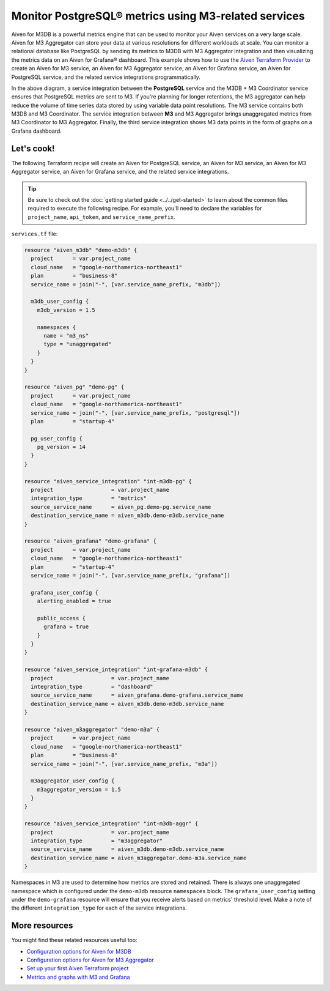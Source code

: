 Monitor PostgreSQL® metrics using M3-related services
=====================================================

Aiven for M3DB is a powerful metrics engine that can be used to monitor your Aiven services on a very large scale. Aiven for M3 Aggregator can store your data at various resolutions for different workloads at scale. You can monitor a relational database like PostgreSQL by sending its metrics to M3DB with M3 Aggregator integration and then visualizing the metrics data on an Aiven for Grafana® dashboard.
This example shows how to use the `Aiven Terraform Provider <https://registry.terraform.io/providers/aiven/aiven/latest/docs>`_  to create an Aiven for M3 service, an Aiven for M3 Aggregator service, an Aiven for Grafana service, an Aiven for PostgreSQL service, and the related service integrations programmatically. 

.. mermaid::

  graph LR
    PG[(PostgreSQL)] ---> |metrics| M3[(M3DB + M3 Coordinator)]
    Gr((Grafana)) ---> |dashboard| M3
    M3 -.-> Agg(M3 Aggregator)

In the above diagram, a service integration between the **PostgreSQL** service and the M3DB + M3 Coordinator service ensures that PostgreSQL metrics are sent to M3. If you're planning for longer retentions, the M3 aggregator can help reduce the volume of time series data stored by using variable data point resolutions. 
The M3 service contains both M3DB and M3 Coordinator. The service integration between **M3** and M3 Aggregator brings unaggregated metrics from M3 Coordinator to M3 Aggregator. Finally, the third service integration shows M3 data points in the form of graphs on a Grafana dashboard.

Let's cook!
-----------

The following Terraform recipe will create an Aiven for PostgreSQL service, an Aiven for M3 service, an Aiven for M3 Aggregator service, an Aiven for Grafana service, and the related service integrations.

.. Tip::

    Be sure to check out the :doc:`getting started guide <../../get-started>` to learn about the common files required to execute the following recipe. For example, you'll need to declare the variables for ``project_name``, ``api_token``, and ``service_name_prefix``.

``services.tf`` file:

.. code:: terraform
 
  resource "aiven_m3db" "demo-m3db" {
    project      = var.project_name
    cloud_name   = "google-northamerica-northeast1"
    plan         = "business-8"
    service_name = join("-", [var.service_name_prefix, "m3db"])

    m3db_user_config {
      m3db_version = 1.5

      namespaces {
        name = "m3_ns"
        type = "unaggregated"
      }
    }
  }

  resource "aiven_pg" "demo-pg" {
    project      = var.project_name
    cloud_name   = "google-northamerica-northeast1"
    service_name = join("-", [var.service_name_prefix, "postgresql"])
    plan         = "startup-4"

    pg_user_config {
      pg_version = 14
    }
  }

  resource "aiven_service_integration" "int-m3db-pg" {
    project                  = var.project_name
    integration_type         = "metrics"
    source_service_name      = aiven_pg.demo-pg.service_name
    destination_service_name = aiven_m3db.demo-m3db.service_name
  }

  resource "aiven_grafana" "demo-grafana" {
    project      = var.project_name
    cloud_name   = "google-northamerica-northeast1"
    plan         = "startup-4"
    service_name = join("-", [var.service_name_prefix, "grafana"])

    grafana_user_config {
      alerting_enabled = true

      public_access {
        grafana = true
      }
    }
  }

  resource "aiven_service_integration" "int-grafana-m3db" {
    project                  = var.project_name
    integration_type         = "dashboard"
    source_service_name      = aiven_grafana.demo-grafana.service_name
    destination_service_name = aiven_m3db.demo-m3db.service_name
  }

  resource "aiven_m3aggregator" "demo-m3a" {
    project      = var.project_name
    cloud_name   = "google-northamerica-northeast1"
    plan         = "business-8"
    service_name = join("-", [var.service_name_prefix, "m3a"])

    m3aggregator_user_config {
      m3aggregator_version = 1.5
    }
  }

  resource "aiven_service_integration" "int-m3db-aggr" {
    project                  = var.project_name
    integration_type         = "m3aggregator"
    source_service_name      = aiven_m3db.demo-m3db.service_name
    destination_service_name = aiven_m3aggregator.demo-m3a.service_name
  }

Namespaces in M3 are used to determine how metrics are stored and retained. There is always one unaggregated namespace which is configured under the ``demo-m3db`` resource ``namespaces`` block. 
The ``grafana_user_config`` setting under the ``demo-grafana`` resource will ensure that you receive alerts based on metrics' threshold level. Make a note of the different ``integration_type`` for each of the service integrations. 

More resources
--------------

You might find these related resources useful too:

- `Configuration options for Aiven for M3DB <https://developer.aiven.io/docs/products/m3db/reference/advanced-params.html>`_
- `Configuration options for Aiven for M3 Aggregator <https://developer.aiven.io/docs/products/m3db/reference/advanced-params-m3aggregator.html>`_
- `Set up your first Aiven Terraform project <https://developer.aiven.io/docs/tools/terraform/get-started.html>`_
- `Metrics and graphs with M3 and Grafana <https://aiven.io/blog/metrics-and-graphs-with-m3-and-grafana>`_
